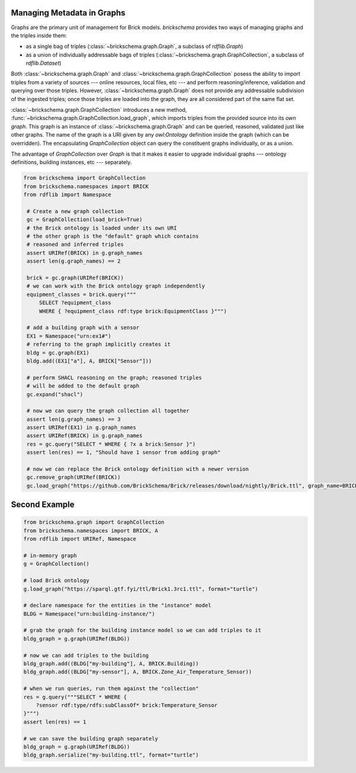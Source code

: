 Managing Metadata in Graphs
===========================

Graphs are the primary unit of management for Brick models. `brickschema` provides two ways of managing graphs and the triples inside them:

- as a single bag of triples (:class:`~brickschema.graph.Graph`, a subclass of `rdflib.Graph`)
- as a union of individually addressable bags of triples (:class:`~brickschema.graph.GraphCollection`, a subclass of `rdflib.Dataset`)

Both :class:`~brickschema.graph.Graph` and :class:`~brickschema.graph.GraphCollection` posess the ability to import triples from a variety of sources --- online resources, local files, etc --- and perform reasoning/inference, validation and querying over those triples. However, :class:`~brickschema.graph.Graph` does not provide any addressable subdivision of the ingested triples; once those triples are loaded into the graph, they are all considered part of the same flat set.

:class:`~brickschema.graph.GraphCollection` introduces a new method, :func:`~brickschema.graph.GraphCollection.load_graph`, which imports triples from the provided source into its *own graph*. This graph is an instance of :class:`~brickschema.graph.Graph` and can be queried, reasoned, validated just like other graphs. The name of the graph is a URI given by any `owl:Ontology` definition inside the graph (which can be overridden). The encapsulating `GraphCollection` object can query the constituent graphs individually, or as a union.

The advantage of `GraphCollection` over `Graph` is that it makes it easier to upgrade individual graphs --- ontology definitions, building instances, etc --- separately.

.. code-block:: python

   from brickschema import GraphCollection
   from brickschema.namespaces import BRICK
   from rdflib import Namespace

    # Create a new graph collection
    gc = GraphCollection(load_brick=True)
    # the Brick ontology is loaded under its own URI
    # the other graph is the "default" graph which contains
    # reasoned and inferred triples
    assert URIRef(BRICK) in g.graph_names
    assert len(g.graph_names) == 2

    brick = gc.graph(URIRef(BRICK))
    # we can work with the Brick ontology graph independently
    equipment_classes = brick.query("""
        SELECT ?equipment_class
        WHERE { ?equipment_class rdf:type brick:EquipmentClass }""")

    # add a building graph with a sensor
    EX1 = Namespace("urn:ex1#")
    # referring to the graph implicitly creates it
    bldg = gc.graph(EX1)
    bldg.add((EX1["a"], A, BRICK["Sensor"]))

    # perform SHACL reasoning on the graph; reasoned triples
    # will be added to the default graph
    gc.expand("shacl")

    # now we can query the graph collection all together
    assert len(g.graph_names) == 3
    assert URIRef(EX1) in g.graph_names
    assert URIRef(BRICK) in g.graph_names
    res = gc.query("SELECT * WHERE { ?x a brick:Sensor }")
    assert len(res) == 1, "Should have 1 sensor from adding graph"

    # now we can replace the Brick ontology definition with a newer version
    gc.remove_graph(URIRef(BRICK))
    gc.load_graph("https://github.com/BrickSchema/Brick/releases/download/nightly/Brick.ttl", graph_name=BRICK)


Second Example
==============

.. code-block:: python

    from brickschema.graph import GraphCollection
    from brickschema.namespaces import BRICK, A
    from rdflib import URIRef, Namespace

    # in-memory graph
    g = GraphCollection()

    # load Brick ontology
    g.load_graph("https://sparql.gtf.fyi/ttl/Brick1.3rc1.ttl", format="turtle")

    # declare namespace for the entities in the "instance" model
    BLDG = Namespace("urn:building-instance/")

    # grab the graph for the building instance model so we can add triples to it
    bldg_graph = g.graph(URIRef(BLDG))

    # now we can add triples to the building
    bldg_graph.add((BLDG["my-building"], A, BRICK.Building))
    bldg_graph.add((BLDG["my-sensor"], A, BRICK.Zone_Air_Temperature_Sensor))

    # when we run queries, run them against the "collection"
    res = g.query("""SELECT * WHERE {
        ?sensor rdf:type/rdfs:subClassOf* brick:Temperature_Sensor
    }""")
    assert len(res) == 1

    # we can save the building graph separately
    bldg_graph = g.graph(URIRef(BLDG))
    bldg_graph.serialize("my-building.ttl", format="turtle")
